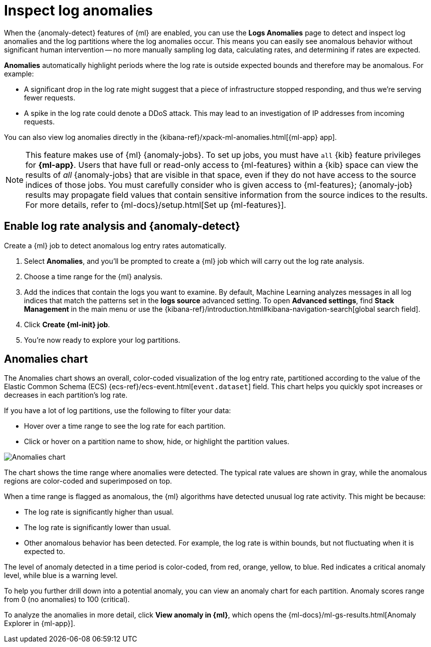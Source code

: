 [[inspect-log-anomalies]]
= Inspect log anomalies

//QUESTION FOR MIKE: HOw do you want to deal with the differences between classic and new solution nav?

When the {anomaly-detect} features of {ml} are enabled, you can use the
**Logs Anomalies** page to detect and inspect log anomalies and the
log partitions where the log anomalies occur. This means you can easily see
anomalous behavior without significant human intervention -- no more manually
sampling log data, calculating rates, and determining if rates are expected.

*Anomalies* automatically highlight periods where the log rate is outside
expected bounds and therefore may be anomalous. For example:

* A significant drop in the log rate might suggest that a piece of infrastructure
stopped responding, and thus we're serving fewer requests.
* A spike in the log rate could denote a DDoS attack. This may lead to an
investigation of IP addresses from incoming requests.

You can also view log anomalies directly in the
{kibana-ref}/xpack-ml-anomalies.html[{ml-app} app].

NOTE: This feature makes use of {ml} {anomaly-jobs}. To set up jobs, you must
have `all` {kib} feature privileges for *{ml-app}*. Users that have full or
read-only access to {ml-features} within a {kib} space can view the results of
_all_ {anomaly-jobs} that are visible in that space, even if they do not have
access to the source indices of those jobs. You must carefully consider who is
given access to {ml-features}; {anomaly-job} results may propagate field values
that contain sensitive information from the source indices to the results. For
more details, refer to {ml-docs}/setup.html[Set up {ml-features}].

[discrete]
[[enable-anomaly-detection]]
== Enable log rate analysis and {anomaly-detect}

Create a {ml} job to detect anomalous log entry rates automatically.

1. Select *Anomalies*, and you'll be prompted to create a {ml} job which will carry out the log rate analysis.
2. Choose a time range for the {ml} analysis.
3. Add the indices that contain the logs you want to examine. By default, Machine Learning analyzes messages in all log indices that match the patterns set in the *logs source* advanced setting. To open **Advanced settings**, find **Stack Management** in the main menu or use the {kibana-ref}/introduction.html#kibana-navigation-search[global search field].
4. Click *Create {ml-init} job*.
5. You're now ready to explore your log partitions.

[discrete]
[[anomalies-chart]]
== Anomalies chart

The Anomalies chart shows an overall, color-coded visualization of the log entry rate,
partitioned according to the value of the Elastic Common Schema (ECS)
{ecs-ref}/ecs-event.html[`event.dataset`] field.
This chart helps you quickly spot increases or decreases in each partition's log rate.

If you have a lot of log partitions, use the following to filter your data:

* Hover over a time range to see the log rate for each partition.
* Click or hover on a partition name to show, hide, or highlight the partition values.

[role="screenshot"]
image::images/anomalies-chart.png[Anomalies chart]

The chart shows the time range where anomalies were detected.
The typical rate values are shown in gray, while the anomalous regions are color-coded and superimposed on top.

When a time range is flagged as anomalous,
the {ml} algorithms have detected unusual log rate activity.
This might be because:

* The log rate is significantly higher than usual.
* The log rate is significantly lower than usual.
* Other anomalous behavior has been detected.
For example, the log rate is within bounds, but not fluctuating when it is expected to.

The level of anomaly detected in a time period is color-coded, from red, orange, yellow, to blue.
Red indicates a critical anomaly level, while blue is a warning level.

To help you further drill down into a potential anomaly,
you can view an anomaly chart for each partition. Anomaly scores range from 0
(no anomalies) to 100 (critical).

To analyze the anomalies in more detail, click *View anomaly in {ml}*, which opens the
{ml-docs}/ml-gs-results.html[Anomaly Explorer in {ml-app}].
